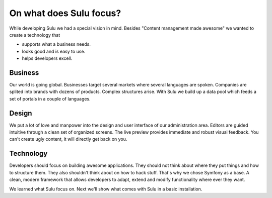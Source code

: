 On what does Sulu focus?
========================

While developing Sulu we had a special vision in mind. Besides "Content management made awesome"
we wanted to create a technology that

* supports what a business needs.
* looks good and is easy to use.
* helps developers excell.


Business
--------

Our world is going global. Businesses target several markets where several languages are spoken.
Companies are splited into brands with dozens of products. Complex structures arise.
With Sulu we build up a data pool which feeds a set of portals in a couple of languages.


Design
------

We put a lot of love and manpower into the design and  user interface of our administration 
area. Editors are guided intuitive through a clean set of organized screens. The live preview
provides immediate and robust visual feedback. You can't create ugly content, it will directly
get back on you.


Technology
----------

Developers should focus on building awesome applications. They should not think about where they put things
and how to structure them. They also shouldn't think about on how to hack stuff. 
That's why we chose Symfony as a base. A clean, modern framework that allows developers to adapt, extend 
and modify functionality where ever they want.

We learned what Sulu focus on. Next we'll show what comes with Sulu in a basic installation.